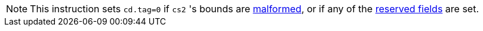 NOTE: This instruction sets `cd.tag=0` if `cs2` 's bounds are <<section_cap_malformed,malformed>>, or if any of the <<app_cap_description,reserved fields>> are set.

